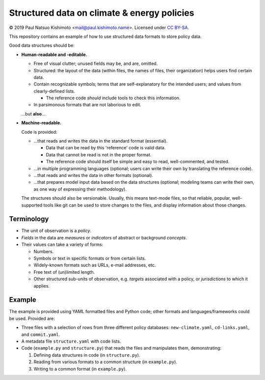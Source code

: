 Structured data on climate & energy policies
============================================

© 2019 Paul Natsuo Kishimoto <mail@paul.kishimoto.name>.
Licensed under `CC BY-SA <http://creativecommons.org/licenses/by-sa/4.0>`_.


This repository contains an example of how to use structured data formats to
store policy data.


Good data structures should be:

- **Human-readable and -editable.**

  - Free of visual clutter; unused fields may be, and are, omitted.

  - Structured: the layout of the data (within files, the names of files,
    their organization) helps users find certain data.

  - Contain recognizable symbols; terms that are self-explanatory for the
    intended users; and values from clearly-defined lists.

    - The reference code *should* include tools to check this information.

  - In parsimonous formats that are not laborious to edit.

  ...but **also**...

- **Machine-readable.**

  Code is provided:

  - ...that reads and writes the data in the standard format (essential).

    - Data that can be read by this 'reference' code is valid data.

    - Data that cannot be read is not in the proper format.

    - The reference code should itself be simple and easy to read,
      well-commented, and tested.

  - ...in multiple programming languages (optional; users can write their own
    by translating the reference code).

  - ...that reads and writes the data in other formats (optional).

  - ...that prepares model input data based on the data structures (optional;
    modeling teams can write their own, as one way of expressing their
    methodology).

  The structures should also be versionable. Usually, this means text-mode
  files, so that reliable, popular, well-supported tools like git can be used
  to store changes to the files, and display information about those changes.


Terminology
-----------

- The unit of observation is a *policy*.
- *Fields* in the data are *measures* or *indicators* of abstract or background
  *concepts*.
- Their values can take a variety of forms:

  - Numbers.
  - Symbols or text in specific formats or from certain lists.
  - Widely-known formats such as URLs, e-mail addresses, etc.
  - Free text of (un)limited length.
  - Other structured sub-units of observation, e.g. *targets* associated with a
    policy, or *jurisdictions* to which it applies.


Example
-------

The example is provided using YAML formatted files and Python code; other
formats and languages/frameworks could be used. Provided are:

- Three files with a selection of rows from three different policy databases:
  ``new-climate.yaml``, ``cd-links.yaml``, and ``commit.yaml``.
- A metadata file ``structure.yaml`` with code lists.
- Code (``example.py`` and ``structure.py``) that reads the files and
  manipulates them, demonstrating:

  1. Defining data structures in code (in ``structure.py``).
  2. Reading from various formats to a common structure (in ``example.py``).
  3. Writing to a common format (in ``example.py``).
